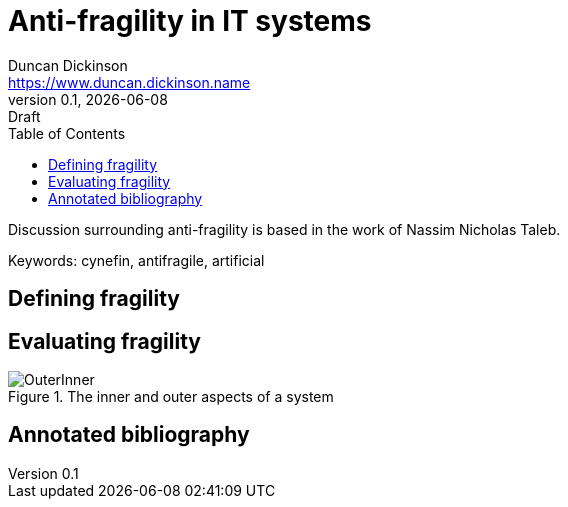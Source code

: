 = Anti-fragility in IT systems
Duncan Dickinson <https://www.duncan.dickinson.name>
v0.1, {localdate}: Draft
:keywords: cynefin, antifragile, artificial
:imagesdir: img/
:toc:

Discussion surrounding anti-fragility is based in the work of Nassim Nicholas Taleb.

Keywords: {keywords}

== Defining fragility


== Evaluating fragility

.The inner and outer aspects of a system
image::OuterInner.png[]

== Annotated bibliography

